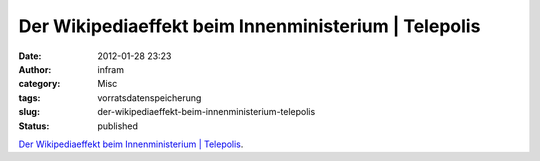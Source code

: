 Der Wikipediaeffekt beim Innenministerium | Telepolis
#####################################################
:date: 2012-01-28 23:23
:author: infram
:category: Misc
:tags: vorratsdatenspeicherung
:slug: der-wikipediaeffekt-beim-innenministerium-telepolis
:status: published

`Der Wikipediaeffekt beim Innenministerium \|
Telepolis <http://www.heise.de/tp/blogs/5/151318>`__.
